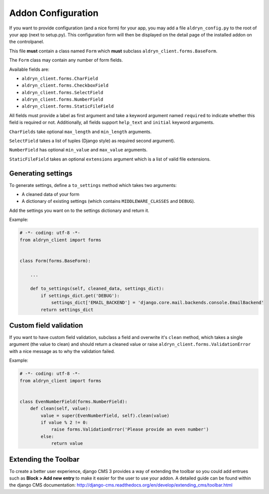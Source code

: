 Addon Configuration
===================

If you want to provide configuration (and a nice form) for your app, you may add a file
``aldryn_config.py`` to the root of your app (next to setup.py). This configuration form will
then be displayed on the detail page of the installed addon on the controlpanel.

.. image:: ../../_static/addons/screenshot_addon_configuration.png

This file **must** contain a class named ``Form`` which **must** subclass ``aldryn_client.forms.BaseForm``.

The ``Form`` class may contain any number of form fields.

Available fields are:

* ``aldryn_client.forms.CharField``
* ``aldryn_client.forms.CheckboxField``
* ``aldryn_client.forms.SelectField``
* ``aldryn_client.forms.NumberField``
* ``aldryn_client.forms.StaticFileField``

All fields must provide a label as first argument and take a keyword argument named ``required`` to indicate
whether this field is required or not.
Additionally, all fields support ``help_text`` and ``initial`` keyword arguments.

``CharFields`` take optional ``max_length`` and ``min_length`` arguments.

``SelectField`` takes a list of tuples (Django style) as required second argument).

``NumberField`` has optional ``min_value`` and ``max_value`` arguments.

``StaticFileField`` takes an optional ``extensions`` argument which is a list of valid file extensions.


Generating settings
-------------------

To generate settings, define a ``to_settings`` method which takes two arguments:

* A cleaned data of your form
* A dictionary of existing settings (which contains ``MIDDLEWARE_CLASSES`` and ``DEBUG``).

Add the settings you want on to the settings dictionary and return it.

Example:

.. code-block:: python

    # -*- coding: utf-8 -*-
    from aldryn_client import forms


    class Form(forms.BaseForm):

        ...

        def to_settings(self, cleaned_data, settings_dict):
            if settings_dict.get('DEBUG'):
                settings_dict['EMAIL_BACKEND'] = 'django.core.mail.backends.console.EmailBackend'
            return settings_dict



Custom field validation
-----------------------

If you want to have custom field validation, subclass a field and overwrite it's ``clean`` method,
which takes a single argument (the value to clean) and should return a cleaned value or raise
``aldryn_client.forms.ValidationError`` with a nice message as to why the validation failed.

Example:

.. code-block:: python

    # -*- coding: utf-8 -*-
    from aldryn_client import forms


    class EvenNumberField(forms.NumberField):
        def clean(self, value):
            value = super(EvenNumberField, self).clean(value)
            if value % 2 != 0:
                raise forms.ValidationError('Please provide an even number')
            else:
                return value


Extending the Toolbar
---------------------

To create a better user experience, django CMS 3 provides a way of extending the toolbar so you could add entrues such
as **Block > Add new entry** to make it easier for the user to use your addon. A detailed guide can be found within
the django CMS documentation:
http://django-cms.readthedocs.org/en/develop/extending_cms/toolbar.html
